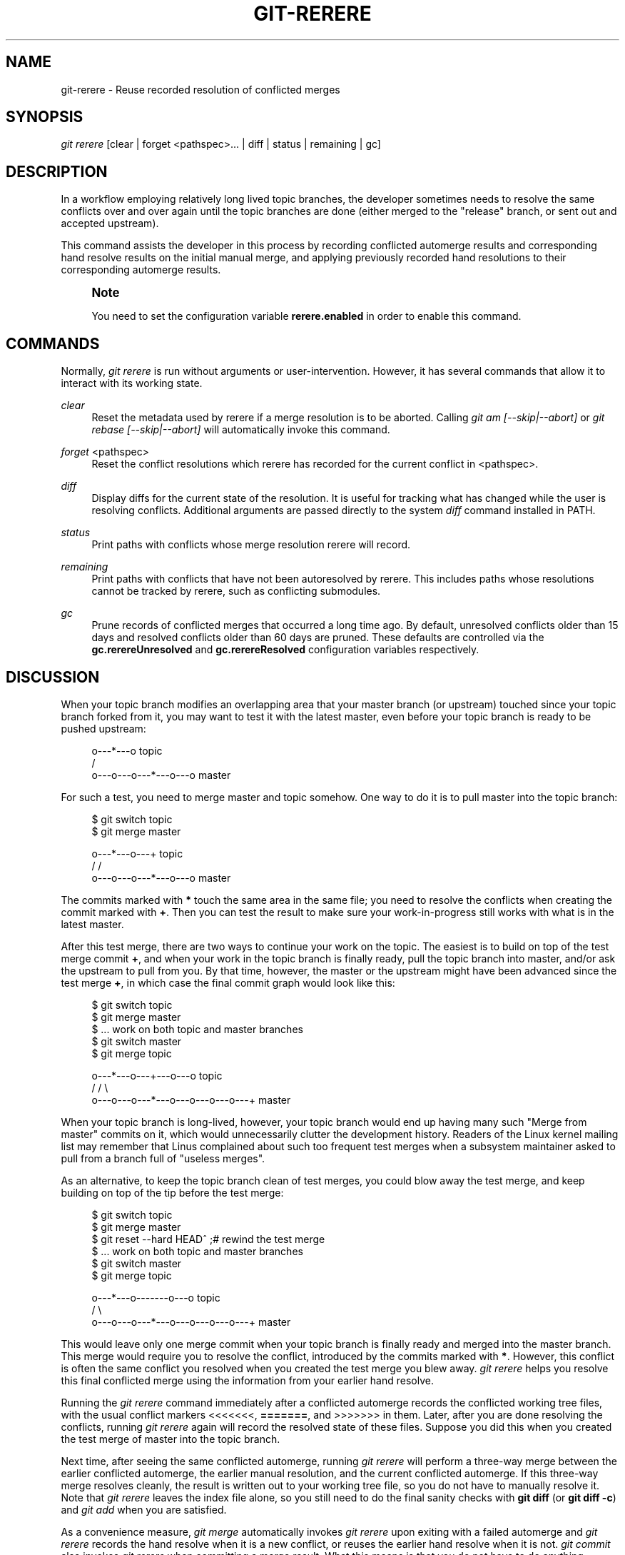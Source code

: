 '\" t
.\"     Title: git-rerere
.\"    Author: [FIXME: author] [see http://www.docbook.org/tdg5/en/html/author]
.\" Generator: DocBook XSL Stylesheets v1.79.2 <http://docbook.sf.net/>
.\"      Date: 2025-07-16
.\"    Manual: Git Manual
.\"    Source: Git 2.50.1.319.g90c0775e97
.\"  Language: English
.\"
.TH "GIT\-RERERE" "1" "2025-07-16" "Git 2\&.50\&.1\&.319\&.g90c077" "Git Manual"
.\" -----------------------------------------------------------------
.\" * Define some portability stuff
.\" -----------------------------------------------------------------
.\" ~~~~~~~~~~~~~~~~~~~~~~~~~~~~~~~~~~~~~~~~~~~~~~~~~~~~~~~~~~~~~~~~~
.\" http://bugs.debian.org/507673
.\" http://lists.gnu.org/archive/html/groff/2009-02/msg00013.html
.\" ~~~~~~~~~~~~~~~~~~~~~~~~~~~~~~~~~~~~~~~~~~~~~~~~~~~~~~~~~~~~~~~~~
.ie \n(.g .ds Aq \(aq
.el       .ds Aq '
.\" -----------------------------------------------------------------
.\" * set default formatting
.\" -----------------------------------------------------------------
.\" disable hyphenation
.nh
.\" disable justification (adjust text to left margin only)
.ad l
.\" -----------------------------------------------------------------
.\" * MAIN CONTENT STARTS HERE *
.\" -----------------------------------------------------------------
.SH "NAME"
git-rerere \- Reuse recorded resolution of conflicted merges
.SH "SYNOPSIS"
.sp
.nf
\fIgit rerere\fR [clear | forget <pathspec>\&...\: | diff | status | remaining | gc]
.fi
.SH "DESCRIPTION"
.sp
In a workflow employing relatively long lived topic branches, the developer sometimes needs to resolve the same conflicts over and over again until the topic branches are done (either merged to the "release" branch, or sent out and accepted upstream)\&.
.sp
This command assists the developer in this process by recording conflicted automerge results and corresponding hand resolve results on the initial manual merge, and applying previously recorded hand resolutions to their corresponding automerge results\&.
.if n \{\
.sp
.\}
.RS 4
.it 1 an-trap
.nr an-no-space-flag 1
.nr an-break-flag 1
.br
.ps +1
\fBNote\fR
.ps -1
.br
.sp
You need to set the configuration variable \fBrerere\&.enabled\fR in order to enable this command\&.
.sp .5v
.RE
.SH "COMMANDS"
.sp
Normally, \fIgit rerere\fR is run without arguments or user\-intervention\&. However, it has several commands that allow it to interact with its working state\&.
.PP
\fIclear\fR
.RS 4
Reset the metadata used by rerere if a merge resolution is to be aborted\&. Calling
\fIgit am [\-\-skip|\-\-abort]\fR
or
\fIgit rebase [\-\-skip|\-\-abort]\fR
will automatically invoke this command\&.
.RE
.PP
\fIforget\fR <pathspec>
.RS 4
Reset the conflict resolutions which rerere has recorded for the current conflict in <pathspec>\&.
.RE
.PP
\fIdiff\fR
.RS 4
Display diffs for the current state of the resolution\&. It is useful for tracking what has changed while the user is resolving conflicts\&. Additional arguments are passed directly to the system
\fIdiff\fR
command installed in PATH\&.
.RE
.PP
\fIstatus\fR
.RS 4
Print paths with conflicts whose merge resolution rerere will record\&.
.RE
.PP
\fIremaining\fR
.RS 4
Print paths with conflicts that have not been autoresolved by rerere\&. This includes paths whose resolutions cannot be tracked by rerere, such as conflicting submodules\&.
.RE
.PP
\fIgc\fR
.RS 4
Prune records of conflicted merges that occurred a long time ago\&. By default, unresolved conflicts older than 15 days and resolved conflicts older than 60 days are pruned\&. These defaults are controlled via the
\fBgc\&.rerereUnresolved\fR
and
\fBgc\&.rerereResolved\fR
configuration variables respectively\&.
.RE
.SH "DISCUSSION"
.sp
When your topic branch modifies an overlapping area that your master branch (or upstream) touched since your topic branch forked from it, you may want to test it with the latest master, even before your topic branch is ready to be pushed upstream:
.sp
.if n \{\
.RS 4
.\}
.nf
              o\-\-\-*\-\-\-o topic
             /
    o\-\-\-o\-\-\-o\-\-\-*\-\-\-o\-\-\-o master
.fi
.if n \{\
.RE
.\}
.sp
For such a test, you need to merge master and topic somehow\&. One way to do it is to pull master into the topic branch:
.sp
.if n \{\
.RS 4
.\}
.nf
        $ git switch topic
        $ git merge master

              o\-\-\-*\-\-\-o\-\-\-+ topic
             /           /
    o\-\-\-o\-\-\-o\-\-\-*\-\-\-o\-\-\-o master
.fi
.if n \{\
.RE
.\}
.sp
The commits marked with \fB*\fR touch the same area in the same file; you need to resolve the conflicts when creating the commit marked with \fB+\fR\&. Then you can test the result to make sure your work\-in\-progress still works with what is in the latest master\&.
.sp
After this test merge, there are two ways to continue your work on the topic\&. The easiest is to build on top of the test merge commit \fB+\fR, and when your work in the topic branch is finally ready, pull the topic branch into master, and/or ask the upstream to pull from you\&. By that time, however, the master or the upstream might have been advanced since the test merge \fB+\fR, in which case the final commit graph would look like this:
.sp
.if n \{\
.RS 4
.\}
.nf
        $ git switch topic
        $ git merge master
        $ \&.\&.\&. work on both topic and master branches
        $ git switch master
        $ git merge topic

              o\-\-\-*\-\-\-o\-\-\-+\-\-\-o\-\-\-o topic
             /           /         \e
    o\-\-\-o\-\-\-o\-\-\-*\-\-\-o\-\-\-o\-\-\-o\-\-\-o\-\-\-+ master
.fi
.if n \{\
.RE
.\}
.sp
When your topic branch is long\-lived, however, your topic branch would end up having many such "Merge from master" commits on it, which would unnecessarily clutter the development history\&. Readers of the Linux kernel mailing list may remember that Linus complained about such too frequent test merges when a subsystem maintainer asked to pull from a branch full of "useless merges"\&.
.sp
As an alternative, to keep the topic branch clean of test merges, you could blow away the test merge, and keep building on top of the tip before the test merge:
.sp
.if n \{\
.RS 4
.\}
.nf
        $ git switch topic
        $ git merge master
        $ git reset \-\-hard HEAD^ ;# rewind the test merge
        $ \&.\&.\&. work on both topic and master branches
        $ git switch master
        $ git merge topic

              o\-\-\-*\-\-\-o\-\-\-\-\-\-\-o\-\-\-o topic
             /                     \e
    o\-\-\-o\-\-\-o\-\-\-*\-\-\-o\-\-\-o\-\-\-o\-\-\-o\-\-\-+ master
.fi
.if n \{\
.RE
.\}
.sp
This would leave only one merge commit when your topic branch is finally ready and merged into the master branch\&. This merge would require you to resolve the conflict, introduced by the commits marked with \fB*\fR\&. However, this conflict is often the same conflict you resolved when you created the test merge you blew away\&. \fIgit rerere\fR helps you resolve this final conflicted merge using the information from your earlier hand resolve\&.
.sp
Running the \fIgit rerere\fR command immediately after a conflicted automerge records the conflicted working tree files, with the usual conflict markers <<<<<<<, \fB=======\fR, and >>>>>>> in them\&. Later, after you are done resolving the conflicts, running \fIgit rerere\fR again will record the resolved state of these files\&. Suppose you did this when you created the test merge of master into the topic branch\&.
.sp
Next time, after seeing the same conflicted automerge, running \fIgit rerere\fR will perform a three\-way merge between the earlier conflicted automerge, the earlier manual resolution, and the current conflicted automerge\&. If this three\-way merge resolves cleanly, the result is written out to your working tree file, so you do not have to manually resolve it\&. Note that \fIgit rerere\fR leaves the index file alone, so you still need to do the final sanity checks with \fBgit\fR \fBdiff\fR (or \fBgit\fR \fBdiff\fR \fB\-c\fR) and \fIgit add\fR when you are satisfied\&.
.sp
As a convenience measure, \fIgit merge\fR automatically invokes \fIgit rerere\fR upon exiting with a failed automerge and \fIgit rerere\fR records the hand resolve when it is a new conflict, or reuses the earlier hand resolve when it is not\&. \fIgit commit\fR also invokes \fIgit rerere\fR when committing a merge result\&. What this means is that you do not have to do anything special yourself (besides enabling the rerere\&.enabled config variable)\&.
.sp
In our example, when you do the test merge, the manual resolution is recorded, and it will be reused when you do the actual merge later with the updated master and topic branch, as long as the recorded resolution is still applicable\&.
.sp
The information \fIgit rerere\fR records is also used when running \fIgit rebase\fR\&. After blowing away the test merge and continuing development on the topic branch:
.sp
.if n \{\
.RS 4
.\}
.nf
              o\-\-\-*\-\-\-o\-\-\-\-\-\-\-o\-\-\-o topic
             /
    o\-\-\-o\-\-\-o\-\-\-*\-\-\-o\-\-\-o\-\-\-o\-\-\-o   master

        $ git rebase master topic

                                  o\-\-\-*\-\-\-o\-\-\-\-\-\-\-o\-\-\-o topic
                                 /
    o\-\-\-o\-\-\-o\-\-\-*\-\-\-o\-\-\-o\-\-\-o\-\-\-o   master
.fi
.if n \{\
.RE
.\}
.sp
you could run \fBgit\fR \fBrebase\fR \fBmaster\fR \fBtopic\fR, to bring yourself up to date before your topic is ready to be sent upstream\&. This would result in falling back to a three\-way merge, and it would conflict the same way as the test merge you resolved earlier\&. \fIgit rerere\fR will be run by \fIgit rebase\fR to help you resolve this conflict\&.
.sp
[NOTE] \fIgit rerere\fR relies on the conflict markers in the file to detect the conflict\&. If the file already contains lines that look the same as lines with conflict markers, \fIgit rerere\fR may fail to record a conflict resolution\&. To work around this, the \fBconflict\-marker\-size\fR setting in \fBgitattributes\fR(5) can be used\&.
.SH "GIT"
.sp
Part of the \fBgit\fR(1) suite
